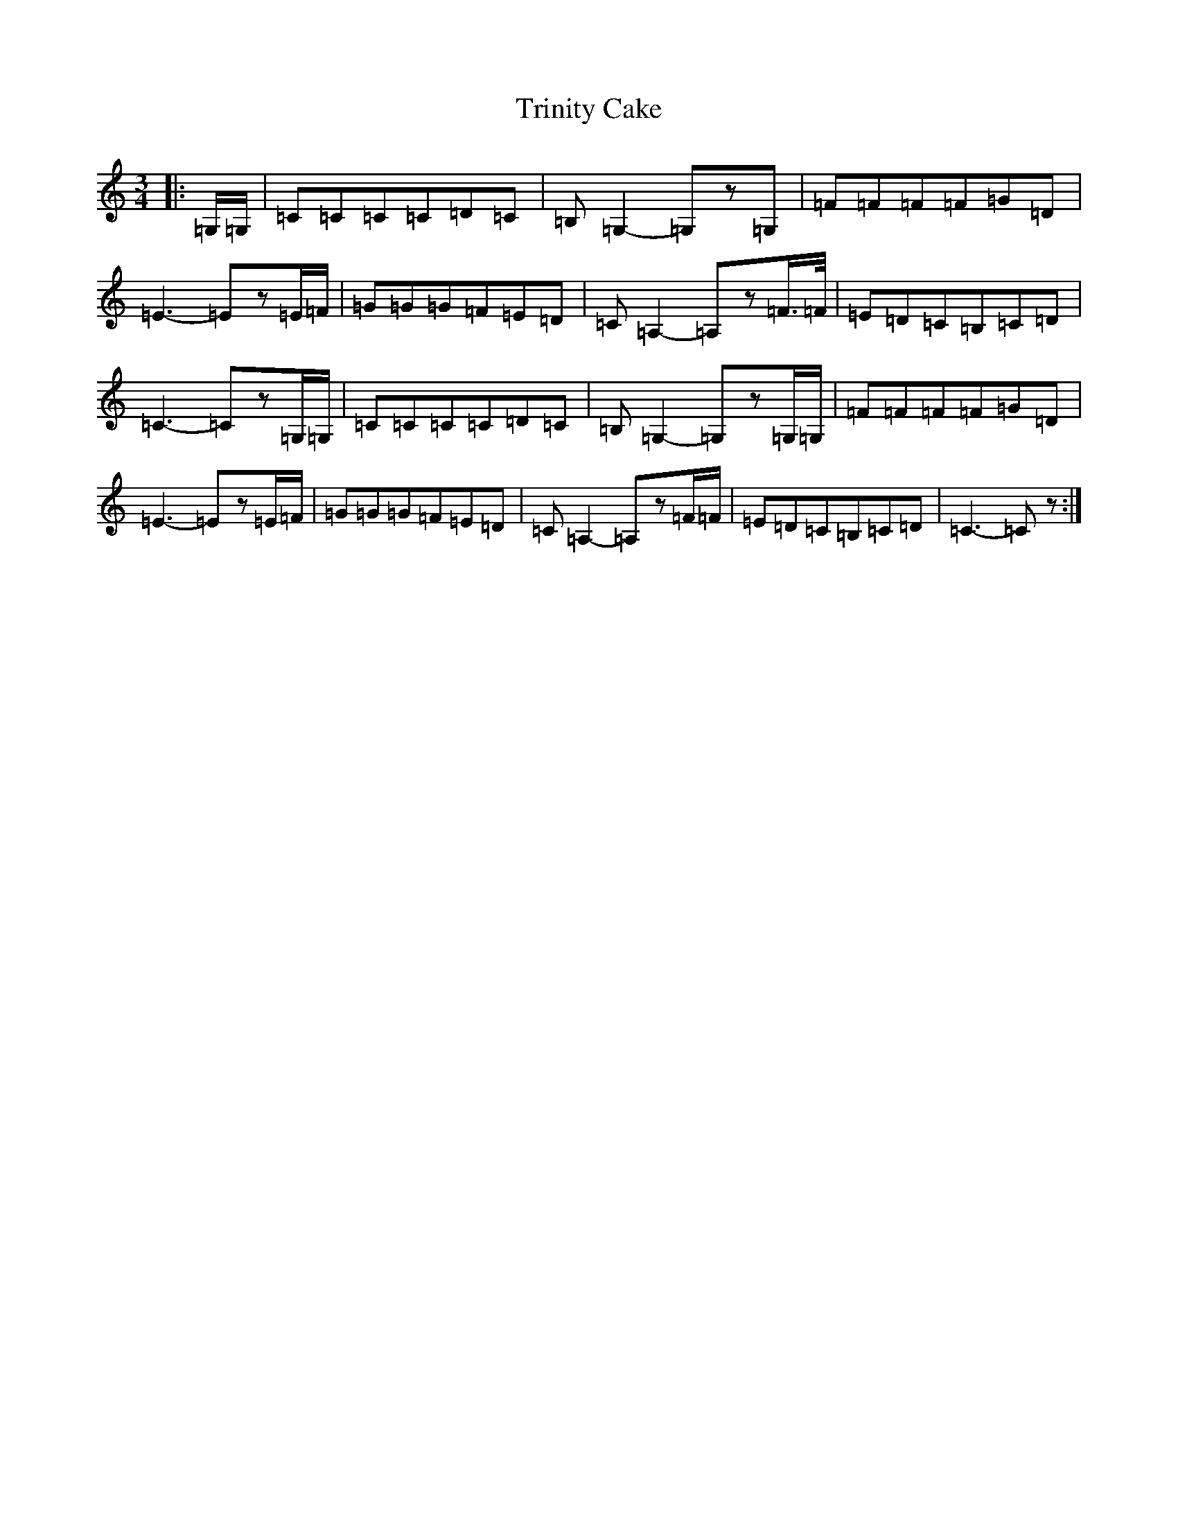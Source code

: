 X: 21495
T: Trinity Cake
S: https://thesession.org/tunes/7197#setting7197
R: waltz
M:3/4
L:1/8
K: C Major
|:=G,/2=G,/2|=C=C=C=C=D=C|=B,=G,2-=G,z=G,|=F=F=F=F=G=D|=E3-=Ez=E/2=F/2|=G=G=G=F=E=D|=C=A,2-=A,z=F3/4=F/4|=E=D=C=B,=C=D|=C3-=Cz=G,/2=G,/2|=C=C=C=C=D=C|=B,=G,2-=G,z=G,/2=G,/2|=F=F=F=F=G=D|=E3-=Ez=E/2=F/2|=G=G=G=F=E=D|=C=A,2-=A,z=F/2=F/2|=E=D=C=B,=C=D|=C3-=Cz:|
